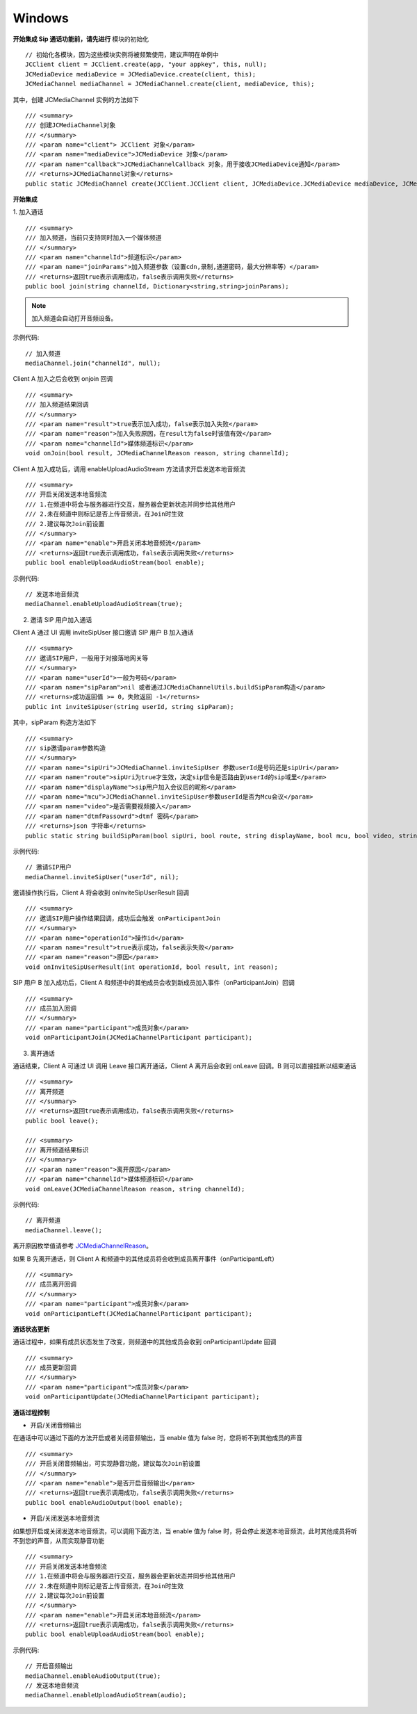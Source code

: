 Windows
-------------------------------

.. image:: images/sipcall2.png

.. highlight:: csharp

**开始集成 Sip 通话功能前，请先进行** ``模块的初始化``
::

    // 初始化各模块，因为这些模块实例将被频繁使用，建议声明在单例中
    JCClient client = JCClient.create(app, "your appkey", this, null);            
    JCMediaDevice mediaDevice = JCMediaDevice.create(client, this);
    JCMediaChannel mediaChannel = JCMediaChannel.create(client, mediaDevice, this);

其中，创建 JCMediaChannel 实例的方法如下
::

    /// <summary>
    /// 创建JCMediaChannel对象
    /// </summary>
    /// <param name="client"> JCClient 对象</param>
    /// <param name="mediaDevice">JCMediaDevice 对象</param>
    /// <param name="callback">JCMediaChannelCallback 对象，用于接收JCMediaDevice通知</param>
    /// <returns>JCMediaChannel对象</returns>
    public static JCMediaChannel create(JCClient.JCClient client, JCMediaDevice.JCMediaDevice mediaDevice, JCMediaChannelCallback callback);

**开始集成**

1. 加入通话
::

    /// <summary>
    /// 加入频道，当前只支持同时加入一个媒体频道
    /// </summary>
    /// <param name="channelId">频道标识</param>
    /// <param name="joinParams">加入频道参数（设置cdn,录制,通道密码，最大分辨率等）</param>
    /// <returns>返回true表示调用成功，false表示调用失败</returns>
    public bool join(string channelId, Dictionary<string,string>joinParams);

.. note:: 加入频道会自动打开音频设备。

示例代码::

    // 加入频道
    mediaChannel.join("channelId", null);

Client A 加入之后会收到 onjoin 回调

::

    /// <summary>
    /// 加入频道结果回调
    /// </summary>
    /// <param name="result">true表示加入成功，false表示加入失败</param>
    /// <param name="reason">加入失败原因，在result为false时该值有效</param>
    /// <param name="channelId">媒体频道标识</param>
    void onJoin(bool result, JCMediaChannelReason reason, string channelId);

Client A 加入成功后，调用 enableUploadAudioStream 方法请求开启发送本地音频流
::

    /// <summary>
    /// 开启关闭发送本地音频流
    /// 1.在频道中将会与服务器进行交互，服务器会更新状态并同步给其他用户
    /// 2.未在频道中则标记是否上传音频流，在Join时生效
    /// 2.建议每次Join前设置
    /// </summary>
    /// <param name="enable">开启关闭本地音频流</param>
    /// <returns>返回true表示调用成功，false表示调用失败</returns>
    public bool enableUploadAudioStream(bool enable);


示例代码::

    // 发送本地音频流
    mediaChannel.enableUploadAudioStream(true);

2.  邀请 SIP 用户加入通话

Client A 通过 UI 调用 inviteSipUser 接口邀请 SIP 用户 B 加入通话
::

    /// <summary>
    /// 邀请SIP用户，一般用于对接落地网关等
    /// </summary>
    /// <param name="userId">一般为号码</param>
    /// <param name="sipParam">nil 或者通过JCMediaChannelUtils.buildSipParam构造</param>
    /// <returns>成功返回值 >= 0，失败返回 -1</returns>
    public int inviteSipUser(string userId, string sipParam);

其中，sipParam 构造方法如下
::

    /// <summary>
    /// sip邀请param参数构造
    /// </summary>
    /// <param name="sipUri">JCMediaChannel.inviteSipUser 参数userId是号码还是sipUri</param>
    /// <param name="route">sipUri为true才生效，决定sip信令是否路由到userId的sip域里</param>
    /// <param name="displayName">sip用户加入会议后的昵称</param>
    /// <param name="mcu">JCMediaChannel.inviteSipUser参数userId是否为Mcu会议</param>
    /// <param name="video">是否需要视频接入</param>
    /// <param name="dtmfPassowrd">dtmf 密码</param>
    /// <returns>json 字符串</returns>
    public static string buildSipParam(bool sipUri, bool route, string displayName, bool mcu, bool video, string dtmfPassowrd)


示例代码::

    // 邀请SIP用户
    mediaChannel.inviteSipUser("userId", nil);

邀请操作执行后，Client A 将会收到 onInviteSipUserResult 回调
::

    /// <summary>
    /// 邀请SIP用户操作结果回调，成功后会触发 onParticipantJoin
    /// </summary>
    /// <param name="operationId">操作id</param>
    /// <param name="result">true表示成功，false表示失败</param>
    /// <param name="reason">原因</param>
    void onInviteSipUserResult(int operationId, bool result, int reason);

SIP 用户 B 加入成功后，Client A 和频道中的其他成员会收到新成员加入事件（onParticipantJoin）回调
::

    /// <summary>
    /// 成员加入回调
    /// </summary>
    /// <param name="participant">成员对象</param>
    void onParticipantJoin(JCMediaChannelParticipant participant);

3. 离开通话

通话结束，Client A 可通过 UI 调用 Leave 接口离开通话，Client A 离开后会收到 onLeave 回调。B 则可以直接挂断以结束通话
::

    /// <summary>
    /// 离开频道
    /// </summary>
    /// <returns>返回true表示调用成功，false表示调用失败</returns>
    public bool leave();

    /// <summary>
    /// 离开频道结果标识
    /// </summary>
    /// <param name="reason">离开原因</param>
    /// <param name="channelId">媒体频道标识</param>
    void onLeave(JCMediaChannelReason reason, string channelId);


示例代码::

    // 离开频道
    mediaChannel.leave();


离开原因枚举值请参考 `JCMediaChannelReason <http://developer.juphoon.com/portal/reference/windows/html/4481d778-9d4d-43fe-f94d-fdfa690dd939.htm>`_。

如果 B 先离开通话，则 Client A 和频道中的其他成员将会收到成员离开事件（onParticipantLeft）
::

    /// <summary>
    /// 成员离开回调
    /// </summary>
    /// <param name="participant">成员对象</param>
    void onParticipantLeft(JCMediaChannelParticipant participant);


**通话状态更新**

通话过程中，如果有成员状态发生了改变，则频道中的其他成员会收到 onParticipantUpdate 回调
::
    
    /// <summary>
    /// 成员更新回调
    /// </summary>
    /// <param name="participant">成员对象</param>
    void onParticipantUpdate(JCMediaChannelParticipant participant);

**通话过程控制**

- 开启/关闭音频输出

在通话中可以通过下面的方法开启或者关闭音频输出，当 enable 值为 false 时，您将听不到其他成员的声音

::

    /// <summary>
    /// 开启关闭音频输出，可实现静音功能，建议每次Join前设置
    /// </summary>
    /// <param name="enable">是否开启音频输出</param>
    /// <returns>返回true表示调用成功，false表示调用失败</returns>
    public bool enableAudioOutput(bool enable);


- 开启/关闭发送本地音频流

如果想开启或关闭发送本地音频流，可以调用下面方法，当 enable 值为 false 时，将会停止发送本地音频流，此时其他成员将听不到您的声音，从而实现静音功能
::

    /// <summary>
    /// 开启关闭发送本地音频流
    /// 1.在频道中将会与服务器进行交互，服务器会更新状态并同步给其他用户
    /// 2.未在频道中则标记是否上传音频流，在Join时生效
    /// 2.建议每次Join前设置
    /// </summary>
    /// <param name="enable">开启关闭本地音频流</param>
    /// <returns>返回true表示调用成功，false表示调用失败</returns>
    public bool enableUploadAudioStream(bool enable);

示例代码::

    // 开启音频输出
    mediaChannel.enableAudioOutput(true);
    // 发送本地音频流
    mediaChannel.enableUploadAudioStream(audio);